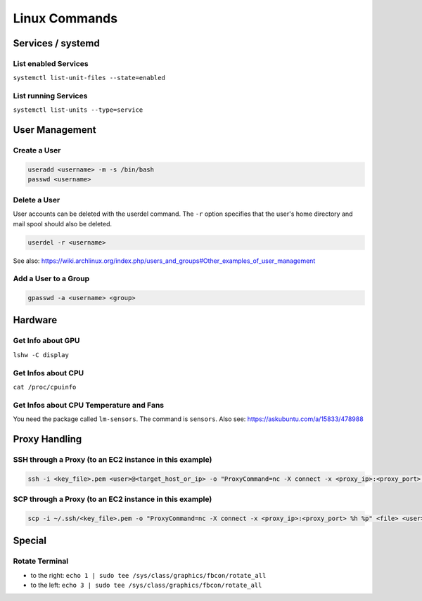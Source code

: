 Linux Commands
==============

Services / systemd
------------------

List enabled Services
~~~~~~~~~~~~~~~~~~~~~

``systemctl list-unit-files --state=enabled``

List running Services
~~~~~~~~~~~~~~~~~~~~~

``systemctl list-units --type=service``

User Management
---------------

Create a User
~~~~~~~~~~~~~

.. code:: bash

   useradd <username> -m -s /bin/bash
   passwd <username>

Delete a User
~~~~~~~~~~~~~

User accounts can be deleted with the userdel command. The ``-r`` option
specifies that the user's home directory and mail spool should also be
deleted.

.. code:: bash

   userdel -r <username>

See also:
https://wiki.archlinux.org/index.php/users_and_groups#Other_examples_of_user_management

Add a User to a Group
~~~~~~~~~~~~~~~~~~~~~

.. code:: bash

   gpasswd -a <username> <group>

Hardware
--------

Get Info about GPU
~~~~~~~~~~~~~~~~~~

``lshw -C display``

Get Infos about CPU
~~~~~~~~~~~~~~~~~~~

``cat /proc/cpuinfo``

Get Infos about CPU Temperature and Fans
~~~~~~~~~~~~~~~~~~~~~~~~~~~~~~~~~~~~~~~~

You need the package called ``lm-sensors``. The command is ``sensors``. Also see: https://askubuntu.com/a/15833/478988

Proxy Handling
--------------

SSH through a Proxy (to an EC2 instance in this example)
~~~~~~~~~~~~~~~~~~~~~~~~~~~~~~~~~~~~~~~~~~~~~~~~~~~~~~~~

.. code:: bash

   ssh -i <key_file>.pem <user>@<target_host_or_ip> -o "ProxyCommand=nc -X connect -x <proxy_ip>:<proxy_port> %h %p"

SCP through a Proxy (to an EC2 instance in this example)
~~~~~~~~~~~~~~~~~~~~~~~~~~~~~~~~~~~~~~~~~~~~~~~~~~~~~~~~

.. code:: bash

   scp -i ~/.ssh/<key_file>.pem -o "ProxyCommand=nc -X connect -x <proxy_ip>:<proxy_port> %h %p" <file> <user>@<target_host_or_ip>:

Special
-------

Rotate Terminal
~~~~~~~~~~~~~~~

-  to the right:
   ``echo 1 | sudo tee /sys/class/graphics/fbcon/rotate_all``
-  to the left:
   ``echo 3 | sudo tee /sys/class/graphics/fbcon/rotate_all``
